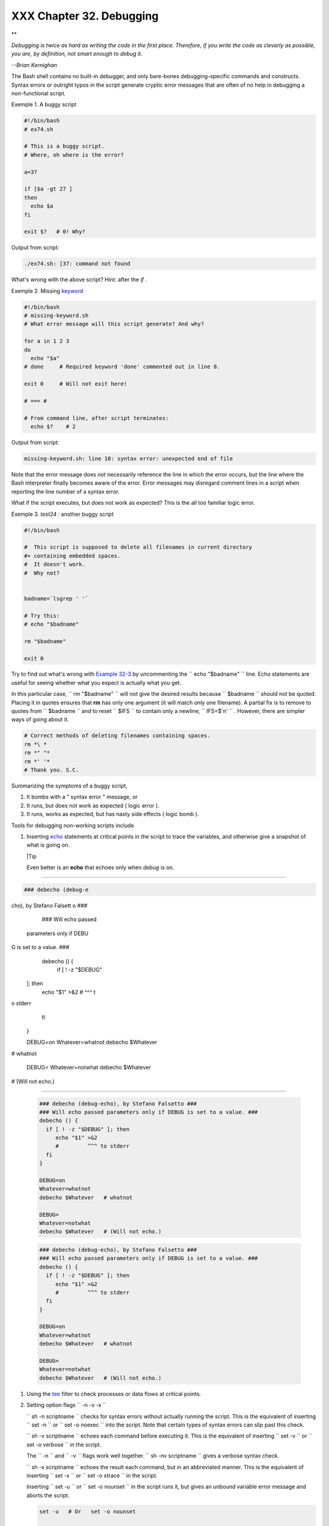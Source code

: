 
##########################
XXX  Chapter 32. Debugging
##########################


**

*Debugging is twice as hard as writing the code in the first place.
Therefore, if you write the code as cleverly as possible, you are, by
definition, not smart enough to debug it.*

*--Brian Kernighan*



The Bash shell contains no built-in debugger, and only bare-bones
debugging-specific commands and constructs. Syntax errors or outright
typos in the script generate cryptic error messages that are often of no
help in debugging a non-functional script.


Exemple 1. A buggy script


.. code-block:: sh

    #!/bin/bash
    # ex74.sh

    # This is a buggy script.
    # Where, oh where is the error?

    a=37

    if [$a -gt 27 ]
    then
      echo $a
    fi

    exit $?   # 0! Why?




Output from script:


.. code-block:: sh

    ./ex74.sh: [37: command not found



What's wrong with the above script? Hint: after the *if* .


Exemple 2. Missing `keyword <internal.html#KEYWORDREF>`__


.. code-block:: sh

    #!/bin/bash
    # missing-keyword.sh
    # What error message will this script generate? And why?

    for a in 1 2 3
    do
      echo "$a"
    # done     # Required keyword 'done' commented out in line 8.

    exit 0     # Will not exit here!

    # === #

    # From command line, after script terminates:
      echo $?    # 2




Output from script:


.. code-block:: sh

    missing-keyword.sh: line 10: syntax error: unexpected end of file




Note that the error message does *not* necessarily reference the line in
which the error occurs, but the line where the Bash interpreter finally
becomes aware of the error.
Error messages may disregard comment lines in a script when reporting
the line number of a syntax error.

What if the script executes, but does not work as expected? This is the
all too familiar logic error.


Exemple 3. *test24* : another buggy script


.. code-block:: sh

    #!/bin/bash

    #  This script is supposed to delete all filenames in current directory
    #+ containing embedded spaces.
    #  It doesn't work.
    #  Why not?


    badname=`lsgrep ' '`

    # Try this:
    # echo "$badname"

    rm "$badname"

    exit 0




Try to find out what's wrong with `Example 32-3 <debugging.html#EX75>`__
by uncommenting the ``             echo "$badname"           `` line.
Echo statements are useful for seeing whether what you expect is
actually what you get.

In this particular case, ``             rm "$badname"           `` will
not give the desired results because ``      $badname     `` should not
be quoted. Placing it in quotes ensures that **rm** has only one
argument (it will match only one filename). A partial fix is to remove
to quotes from ``      $badname     `` and to reset ``      $IFS     ``
to contain only a newline, ``             IFS=$'\n'           `` .
However, there are simpler ways of going about it.


.. code-block:: sh

    # Correct methods of deleting filenames containing spaces.
    rm *\ *
    rm *" "*
    rm *' '*
    # Thank you. S.C.



Summarizing the symptoms of a buggy script,

#. It bombs with a " syntax error " message, or

#. It runs, but does not work as expected ( logic error ).

#. It runs, works as expected, but has nasty side effects ( logic bomb
   ).

Tools for debugging non-working scripts include

#. Inserting `echo <internal.html#ECHOREF>`__ statements at critical
   points in the script to trace the variables, and otherwise give a
   snapshot of what is going on.



   |Tip

   Even better is an **echo** that echoes only when *debug* is on.

-------------------------------------------------------------------------------------

.. code-block:: sh

    ### debecho (debug-e
cho), by Stefano Falsett
o ###
    ### Will echo passed
 parameters only if DEBU
G is set to a value. ###
    debecho () {
      if [ ! -z "$DEBUG"
 ]; then
         echo "$1" >&2
         #         ^^^ t
o stderr
      fi
    }

    DEBUG=on
    Whatever=whatnot
    debecho $Whatever
# whatnot

    DEBUG=
    Whatever=notwhat
    debecho $Whatever
# (Will not echo.)

-------------------------------------------------------------------------------------



   .. code-block:: sh

       ### debecho (debug-echo), by Stefano Falsetto ###
       ### Will echo passed parameters only if DEBUG is set to a value. ###
       debecho () {
         if [ ! -z "$DEBUG" ]; then
            echo "$1" >&2
            #         ^^^ to stderr
         fi
       }

       DEBUG=on
       Whatever=whatnot
       debecho $Whatever   # whatnot

       DEBUG=
       Whatever=notwhat
       debecho $Whatever   # (Will not echo.)


   .. code-block:: sh

       ### debecho (debug-echo), by Stefano Falsetto ###
       ### Will echo passed parameters only if DEBUG is set to a value. ###
       debecho () {
         if [ ! -z "$DEBUG" ]; then
            echo "$1" >&2
            #         ^^^ to stderr
         fi
       }

       DEBUG=on
       Whatever=whatnot
       debecho $Whatever   # whatnot

       DEBUG=
       Whatever=notwhat
       debecho $Whatever   # (Will not echo.)




#. Using the `tee <extmisc.html#TEEREF>`__ filter to check processes or
   data flows at critical points.

#. Setting option flags ``        -n -v -x       ``

   ``                 sh -n scriptname               `` checks for
   syntax errors without actually running the script. This is the
   equivalent of inserting ``                 set -n               `` or
   ``                 set -o noexec               `` into the script.
   Note that certain types of syntax errors can slip past this check.

   ``                 sh -v scriptname               `` echoes each
   command before executing it. This is the equivalent of inserting
   ``                 set -v               `` or
   ``                 set           -o verbose               `` in the
   script.

   The ``        -n       `` and ``        -v       `` flags work well
   together.
   ``                 sh -nv           scriptname               `` gives
   a verbose syntax check.

   ``                 sh -x scriptname               `` echoes the
   result each command, but in an abbreviated manner. This is the
   equivalent of inserting ``                 set -x               `` or
   ``                 set -o xtrace               `` in the script.

   Inserting ``                 set -u               `` or
   ``                 set -o nounset               `` in the script runs
   it, but gives an unbound variable error message and aborts the
   script.


   .. code-block:: sh

       set -u   # Or   set -o nounset

       # Setting a variable to null will not trigger the error/abort.
       # unset_var=

       echo $unset_var   # Unset (and undeclared) variable.

       echo "Should not echo!"

       # sh t2.sh
       # t2.sh: line 6: unset_var: unbound variable



#. Using an "assert" function to test a variable or condition at
   critical points in a script. (This is an idea borrowed from C.)


Exemple 4. Testing a condition with an *assert*


   .. code-block:: sh

       #!/bin/bash
       # assert.sh

       #######################################################################
       assert ()                 #  If condition false,
       {                         #+ exit from script
                                 #+ with appropriate error message.
         E_PARAM_ERR=98
         E_ASSERT_FAILED=99


         if [ -z "$2" ]          #  Not enough parameters passed
         then                    #+ to assert() function.
           return $E_PARAM_ERR   #  No damage done.
         fi

         lineno=$2

         if [ ! $1 ]
         then
           echo "Assertion failed:  \"$1\""
           echo "File \"$0\", line $lineno"    # Give name of file and line number.
           exit $E_ASSERT_FAILED
         # else
         #   return
         #   and continue executing the script.
         fi
       } # Insert a similar assert() function into a script you need to debug.
       #######################################################################


       a=5
       b=4
       condition="$a -lt $b"     #  Error message and exit from script.
                                 #  Try setting "condition" to something else
                                 #+ and see what happens.

       assert "$condition" $LINENO
       # The remainder of the script executes only if the "assert" does not fail.


       # Some commands.
       # Some more commands . . .
       echo "This statement echoes only if the \"assert\" does not fail."
       # . . .
       # More commands . . .

       exit $?




#. Using the `$LINENO <internalvariables.html#LINENOREF>`__ variable and
   the `caller <internal.html#CALLERREF>`__ builtin.

#.  Trapping at exit.

   The `exit <internal.html#EXITREF>`__ command in a script triggers a
   signal 0 , terminating the process, that is, the script itself. ` [1]
    <debugging.html#FTN.AEN19460>`__ It is often useful to trap the
   *exit* , forcing a "printout" of variables, for example. The *trap*
   must be the first command in the script.


** Trapping signals**

 **trap**
    Specifies an action on receipt of a signal; also useful for
    debugging.



    A *signal* is a message sent to a process, either by the kernel or
    another process, telling it to take some specified action (usually
    to terminate). For example, hitting a
    `Control-C <special-chars.html#CTLCREF>`__ sends a user interrupt,
    an INT signal, to a running program.




    *A simple instance:*


    .. code-block:: sh

        trap '' 2
        # Ignore interrupt 2 (Control-C), with no action specified.

        trap 'echo "Control-C disabled."' 2
        # Message when Control-C pressed.





Exemple 5. Trapping at exit


.. code-block:: sh

    #!/bin/bash
    # Hunting variables with a trap.

    trap 'echo Variable Listing --- a = $a  b = $b' EXIT
    #  EXIT is the name of the signal generated upon exit from a script.
    #
    #  The command specified by the "trap" doesn't execute until
    #+ the appropriate signal is sent.

    echo "This prints before the \"trap\" --"
    echo "even though the script sees the \"trap\" first."
    echo

    a=39

    b=36

    exit 0
    #  Note that commenting out the 'exit' command makes no difference,
    #+ since the script exits in any case after running out of commands.





Exemple 6. Cleaning up after **Control-C**


.. code-block:: sh

    #!/bin/bash
    # logon.sh: A quick 'n dirty script to check whether you are on-line yet.

    umask 177  # Make sure temp files are not world readable.


    TRUE=1
    LOGFILE=/var/log/messages
    #  Note that $LOGFILE must be readable
    #+ (as root, chmod 644 /var/log/messages).
    TEMPFILE=temp.$$
    #  Create a "unique" temp file name, using process id of the script.
    #     Using 'mktemp' is an alternative.
    #     For example:
    #     TEMPFILE=`mktemp temp.XXXXXX`
    KEYWORD=address
    #  At logon, the line "remote IP address xxx.xxx.xxx.xxx"
    #                      appended to /var/log/messages.
    ONLINE=22
    USER_INTERRUPT=13
    CHECK_LINES=100
    #  How many lines in log file to check.

    trap 'rm -f $TEMPFILE; exit $USER_INTERRUPT' TERM INT
    #  Cleans up the temp file if script interrupted by control-c.

    echo

    while [ $TRUE ]  #Endless loop.
    do
      tail -n $CHECK_LINES $LOGFILE> $TEMPFILE
      #  Saves last 100 lines of system log file as temp file.
      #  Necessary, since newer kernels generate many log messages at log on.
      search=`grep $KEYWORD $TEMPFILE`
      #  Checks for presence of the "IP address" phrase,
      #+ indicating a successful logon.

      if [ ! -z "$search" ] #  Quotes necessary because of possible spaces.
      then
         echo "On-line"
         rm -f $TEMPFILE    #  Clean up temp file.
         exit $ONLINE
      else
         echo -n "."        #  The -n option to echo suppresses newline,
                            #+ so you get continuous rows of dots.
      fi

      sleep 1
    done


    #  Note: if you change the KEYWORD variable to "Exit",
    #+ this script can be used while on-line
    #+ to check for an unexpected logoff.

    # Exercise: Change the script, per the above note,
    #           and prettify it.

    exit 0


    # Nick Drage suggests an alternate method:

    while true
      do ifconfig ppp0grep UP 1> /dev/null && echo "connected" && exit 0
      echo -n "."   # Prints dots (.....) until connected.
      sleep 2
    done

    # Problem: Hitting Control-C to terminate this process may be insufficient.
    #+         (Dots may keep on echoing.)
    # Exercise: Fix this.



    # Stephane Chazelas has yet another alternative:

    CHECK_INTERVAL=1

    while ! tail -n 1 "$LOGFILE"grep -q "$KEYWORD"
    do echo -n .
       sleep $CHECK_INTERVAL
    done
    echo "On-line"

    # Exercise: Discuss the relative strengths and weaknesses
    #           of each of these various approaches.





Exemple 7. A Simple Implementation of a Progress Bar


.. code-block:: sh

    #! /bin/bash
    # progress-bar2.sh
    # Author: Graham Ewart (with reformatting by ABS Guide author).
    # Used in ABS Guide with permission (thanks!).

    # Invoke this script with bash. It doesn't work with sh.

    interval=1
    long_interval=10

    {
         trap "exit" SIGUSR1
         sleep $interval; sleep $interval
         while true
         do
           echo -n '.'     # Use dots.
           sleep $interval
         done; } &         # Start a progress bar as a background process.

    pid=$!
    trap "echo !; kill -USR1 $pid; wait $pid"  EXIT        # To handle ^C.

    echo -n 'Long-running process '
    sleep $long_interval
    echo ' Finished!'

    kill -USR1 $pid
    wait $pid              # Stop the progress bar.
    trap EXIT

    exit $?






|Note

The ``         DEBUG        `` argument to **trap** causes a specified
action to execute after every command in a script. This permits tracing
variables, for example.


Exemple 8. Tracing a variable


.. code-block:: sh

    #!/bin/bash

    trap 'echo "VARIABLE-TRACE> \$variable = \"$variable\""' DEBUG
    # Echoes the value of $variable after every command.

    variable=29; line=$LINENO

    echo "  Just initialized \$variable to $variable in line number $line."

    let "variable *= 3"; line=$LINENO
    echo "  Just multiplied \$variable by 3 in line number $line."

    exit 0

    #  The "trap 'command1 . . . command2 . . .' DEBUG" construct is
    #+ more appropriate in the context of a complex script,
    #+ where inserting multiple "echo $variable" statements might be
    #+ awkward and time-consuming.

    # Thanks, Stephane Chazelas for the pointer.


    Output of script:

    VARIABLE-TRACE> $variable = ""
    VARIABLE-TRACE> $variable = "29"
      Just initialized $variable to 29.
    VARIABLE-TRACE> $variable = "29"
    VARIABLE-TRACE> $variable = "87"
      Just multiplied $variable by 3.
    VARIABLE-TRACE> $variable = "87"





.. code-block:: sh

    #!/bin/bash

    trap 'echo "VARIABLE-TRACE> \$variable = \"$variable\""' DEBUG
    # Echoes the value of $variable after every command.

    variable=29; line=$LINENO

    echo "  Just initialized \$variable to $variable in line number $line."

    let "variable *= 3"; line=$LINENO
    echo "  Just multiplied \$variable by 3 in line number $line."

    exit 0

    #  The "trap 'command1 . . . command2 . . .' DEBUG" construct is
    #+ more appropriate in the context of a complex script,
    #+ where inserting multiple "echo $variable" statements might be
    #+ awkward and time-consuming.

    # Thanks, Stephane Chazelas for the pointer.


    Output of script:

    VARIABLE-TRACE> $variable = ""
    VARIABLE-TRACE> $variable = "29"
      Just initialized $variable to 29.
    VARIABLE-TRACE> $variable = "29"
    VARIABLE-TRACE> $variable = "87"
      Just multiplied $variable by 3.
    VARIABLE-TRACE> $variable = "87"


.. code-block:: sh

    #!/bin/bash

    trap 'echo "VARIABLE-TRACE> \$variable = \"$variable\""' DEBUG
    # Echoes the value of $variable after every command.

    variable=29; line=$LINENO

    echo "  Just initialized \$variable to $variable in line number $line."

    let "variable *= 3"; line=$LINENO
    echo "  Just multiplied \$variable by 3 in line number $line."

    exit 0

    #  The "trap 'command1 . . . command2 . . .' DEBUG" construct is
    #+ more appropriate in the context of a complex script,
    #+ where inserting multiple "echo $variable" statements might be
    #+ awkward and time-consuming.

    # Thanks, Stephane Chazelas for the pointer.


    Output of script:

    VARIABLE-TRACE> $variable = ""
    VARIABLE-TRACE> $variable = "29"
      Just initialized $variable to 29.
    VARIABLE-TRACE> $variable = "29"
    VARIABLE-TRACE> $variable = "87"
      Just multiplied $variable by 3.
    VARIABLE-TRACE> $variable = "87"




Of course, the **trap** command has other uses aside from debugging,
such as disabling certain keystrokes within a script (see `Example
A-43 <contributed-scripts.html#STOPWATCH>`__ ).


Exemple 9. Running multiple processes (on an SMP box)


.. code-block:: sh

    #!/bin/bash
    # parent.sh
    # Running multiple processes on an SMP box.
    # Author: Tedman Eng

    #  This is the first of two scripts,
    #+ both of which must be present in the current working directory.




    LIMIT=$1         # Total number of process to start
    NUMPROC=4        # Number of concurrent threads (forks?)
    PROCID=1         # Starting Process ID
    echo "My PID is $$"

    function start_thread() {
            if [ $PROCID -le $LIMIT ] ; then
                    ./child.sh $PROCID&
                    let "PROCID++"
            else
               echo "Limit reached."
               wait
               exit
            fi
    }

    while [ "$NUMPROC" -gt 0 ]; do
            start_thread;
            let "NUMPROC--"
    done


    while true
    do

    trap "start_thread" SIGRTMIN

    done

    exit 0



    # ======== Second script follows ========


    #!/bin/bash
    # child.sh
    # Running multiple processes on an SMP box.
    # This script is called by parent.sh.
    # Author: Tedman Eng

    temp=$RANDOM
    index=$1
    shift
    let "temp %= 5"
    let "temp += 4"
    echo "Starting $index  Time:$temp" "$@"
    sleep ${temp}
    echo "Ending $index"
    kill -s SIGRTMIN $PPID

    exit 0


    # ======================= SCRIPT AUTHOR'S NOTES ======================= #
    #  It's not completely bug free.
    #  I ran it with limit = 500 and after the first few hundred iterations,
    #+ one of the concurrent threads disappeared!
    #  Not sure if this is collisions from trap signals or something else.
    #  Once the trap is received, there's a brief moment while executing the
    #+ trap handler but before the next trap is set.  During this time, it may
    #+ be possible to miss a trap signal, thus miss spawning a child process.

    #  No doubt someone may spot the bug and will be writing
    #+ . . . in the future.



    # ===================================================================== #



    # ----------------------------------------------------------------------#



    #################################################################
    # The following is the original script written by Vernia Damiano.
    # Unfortunately, it doesn't work properly.
    #################################################################

    #!/bin/bash

    #  Must call script with at least one integer parameter
    #+ (number of concurrent processes).
    #  All other parameters are passed through to the processes started.


    INDICE=8        # Total number of process to start
    TEMPO=5         # Maximum sleep time per process
    E_BADARGS=65    # No arg(s) passed to script.

    if [ $# -eq 0 ] # Check for at least one argument passed to script.
    then
      echo "Usage: `basename $0` number_of_processes [passed params]"
      exit $E_BADARGS
    fi

    NUMPROC=$1              # Number of concurrent process
    shift
    PARAMETRI=( "$@" )      # Parameters of each process

    function avvia() {
             local temp
             local index
             temp=$RANDOM
             index=$1
             shift
             let "temp %= $TEMPO"
             let "temp += 1"
             echo "Starting $index Time:$temp" "$@"
             sleep ${temp}
             echo "Ending $index"
             kill -s SIGRTMIN $$
    }

    function parti() {
             if [ $INDICE -gt 0 ] ; then
                  avvia $INDICE "${PARAMETRI[@]}" &
                    let "INDICE--"
             else
                    trap : SIGRTMIN
             fi
    }

    trap parti SIGRTMIN

    while [ "$NUMPROC" -gt 0 ]; do
             parti;
             let "NUMPROC--"
    done

    wait
    trap - SIGRTMIN

    exit $?

    : <<SCRIPT_AUTHOR_COMMENTS
    I had the need to run a program, with specified options, on a number of
    different files, using a SMP machine. So I thought [I'd] keep running
    a specified number of processes and start a new one each time . . . one
    of these terminates.

    The "wait" instruction does not help, since it waits for a given process
    or *all* process started in background. So I wrote [this] bash script
    that can do the job, using the "trap" instruction.
      --Vernia Damiano
    SCRIPT_AUTHOR_COMMENTS






|Note

``                   trap '' SIGNAL                 `` (two adjacent
apostrophes) disables SIGNAL for the remainder of the script.
``                   trap SIGNAL                 `` restores the
functioning of SIGNAL once more. This is useful to protect a critical
portion of a script from an undesirable interrupt.





.. code-block:: sh

      trap '' 2  # Signal 2 is Control-C, now disabled.
        command
        command
        command
        trap 2     # Reenables Control-C






`Version 3 <bashver3.html#BASH3REF>`__ of Bash adds the following
`internal variables <internalvariables.html#INTERNALVARIABLES1>`__ for
use by the debugger.

#. ``           $BASH_ARGC          ``

   Number of command-line arguments passed to script, similar to
   ``            $#           `` <internalvariables.html#CLACOUNTREF>`__
   .

#. ``           $BASH_ARGV          ``

   Final command-line parameter passed to script, equivalent
   ``            ${!#}           `` <othertypesv.html#LASTARGREF>`__ .

#. ``           $BASH_COMMAND          ``

   Command currently executing.

#. ``           $BASH_EXECUTION_STRING          ``

   The *option string* following the ``           -c          ``
   `option <bash-options.html#CLOPTS>`__ to Bash.

#. ``           $BASH_LINENO          ``

   In a `function <functions.html#FUNCTIONREF>`__ , indicates the line
   number of the function call.

#. ``           $BASH_REMATCH          ``

   Array variable associated with **=~** `conditional regex
   matching <bashver3.html#REGEXMATCHREF>`__ .

#.

   ``           $BASH_SOURCE          ``

   This is the name of the script, usually the same as
   `$0 <othertypesv.html#ARG0>`__ .

#. ``            $BASH_SUBSHELL           `` <internalvariables.html#BASHSUBSHELLREF>`__





Notes
~~~~~


` [1]  <debugging.html#AEN19460>`__

By convention, ``               signal         0             `` is
assigned to `exit <exit-status.html#EXITCOMMANDREF>`__ .



